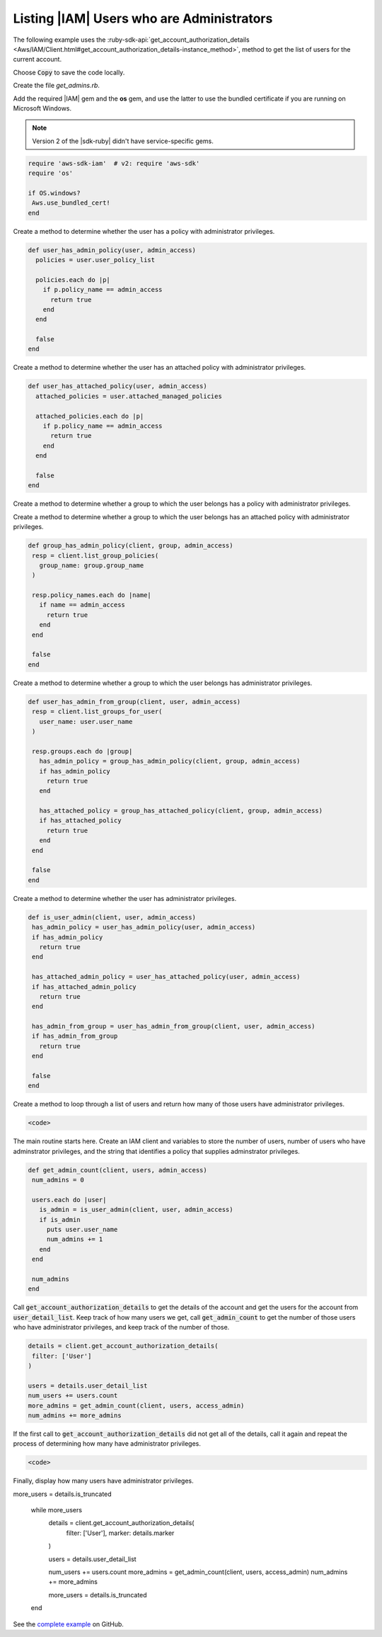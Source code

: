 .. Copyright 2010-2018 Amazon.com, Inc. or its affiliates. All Rights Reserved.

   This work is licensed under a Creative Commons Attribution-NonCommercial-ShareAlike 4.0
   International License (the "License"). You may not use this file except in compliance with the
   License. A copy of the License is located at http://creativecommons.org/licenses/by-nc-sa/4.0/.

   This file is distributed on an "AS IS" BASIS, WITHOUT WARRANTIES OR CONDITIONS OF ANY KIND,
   either express or implied. See the License for the specific language governing permissions and
   limitations under the License.

.. _aws-ruby-sdk-iam-example-get-admins:

##########################################
Listing |IAM| Users who are Administrators
##########################################

.. meta::
    :description:
        Get a list of the IAM users with administrator privileges with this AWS
        SDK for Ruby code example.
    :keywords: AWS SDK for Ruby code examples, IAM

The following example uses the
:ruby-sdk-api:`get_account_authorization_details <Aws/IAM/Client.html#get_account_authorization_details-instance_method>`,
method to get the list of users for the current account.

Choose :code:`Copy` to save the code locally.

Create the file *get_admins.rb*.

Add the required |IAM| gem and the **os** gem, and use the latter to use the
bundled certificate if you are running on Microsoft Windows.

.. note:: Version 2 of the |sdk-ruby| didn't have service-specific gems.

.. code-block:: Ruby

 require 'aws-sdk-iam'  # v2: require 'aws-sdk'
 require 'os'

 if OS.windows?
  Aws.use_bundled_cert!
 end

Create a method to determine whether the user has a policy with administrator
privileges.

.. code-block:: Ruby

 def user_has_admin_policy(user, admin_access)
   policies = user.user_policy_list

   policies.each do |p|
     if p.policy_name == admin_access
       return true
     end
   end

   false
 end

Create a method to determine whether the user has an attached policy with administrator
privileges.

.. code-block:: Ruby

 def user_has_attached_policy(user, admin_access)
   attached_policies = user.attached_managed_policies

   attached_policies.each do |p|
     if p.policy_name == admin_access
       return true
     end
   end

   false
 end

Create a method to determine whether a group to which the user belongs
has a policy with administrator privileges.

.. code-block:: Ruby



Create a method to determine whether a group to which the user belongs
has an attached policy with administrator privileges.

.. code-block:: Ruby

 def group_has_admin_policy(client, group, admin_access)
  resp = client.list_group_policies(
    group_name: group.group_name
  )

  resp.policy_names.each do |name|
    if name == admin_access
      return true
    end
  end

  false
 end

Create a method to determine whether a group to which the user belongs
has administrator privileges.

.. code-block:: Ruby

 def user_has_admin_from_group(client, user, admin_access)
  resp = client.list_groups_for_user(
    user_name: user.user_name
  )

  resp.groups.each do |group|
    has_admin_policy = group_has_admin_policy(client, group, admin_access)
    if has_admin_policy
      return true
    end

    has_attached_policy = group_has_attached_policy(client, group, admin_access)
    if has_attached_policy
      return true
    end
  end

  false
 end

Create a method to determine whether the user has administrator privileges.

.. code-block:: Ruby

 def is_user_admin(client, user, admin_access)
  has_admin_policy = user_has_admin_policy(user, admin_access)
  if has_admin_policy
    return true
  end

  has_attached_admin_policy = user_has_attached_policy(user, admin_access)
  if has_attached_admin_policy
    return true
  end

  has_admin_from_group = user_has_admin_from_group(client, user, admin_access)
  if has_admin_from_group
    return true
  end

  false
 end

Create a method to loop through a list of users and return
how many of those users have administrator privileges.

.. code-block:: Ruby

  <code>

The main routine starts here.
Create an IAM client and variables to store the number of users,
number of users who have adminstrator privileges,
and the string that identifies a policy that supplies adminstrator privileges.

.. code-block:: Ruby

 def get_admin_count(client, users, admin_access)
  num_admins = 0

  users.each do |user|
    is_admin = is_user_admin(client, user, admin_access)
    if is_admin
      puts user.user_name
      num_admins += 1
    end
  end

  num_admins
 end

Call :code:`get_account_authorization_details` to get the details of the account
and get the users for the account from :code:`user_detail_list`.
Keep track of how many users we get,
call :code:`get_admin_count` to get the number of those users who have
administrator privileges,
and keep track of the number of those.

.. code-block:: Ruby

  details = client.get_account_authorization_details(
   filter: ['User']
  )

  users = details.user_detail_list
  num_users += users.count
  more_admins = get_admin_count(client, users, access_admin)
  num_admins += more_admins

If the first call to :code:`get_account_authorization_details` did not get
all of the details, call it again and repeat the process of determining
how many have administrator privileges.

.. code-block:: Ruby

  <code>

Finally, display how many users have administrator privileges.

.. code-block:: Ruby

more_users = details.is_truncated

 while more_users
  details = client.get_account_authorization_details(
    filter: ['User'],
    marker: details.marker
  )

  users = details.user_detail_list

  num_users += users.count
  more_admins = get_admin_count(client, users, access_admin)
  num_admins += more_admins

  more_users = details.is_truncated
 end

See the `complete example
<https://github.com/awsdocs/aws-doc-sdk-examples/blob/master/ruby/iam/iam_ruby_example_show_admins.rb>`_
on GitHub.
